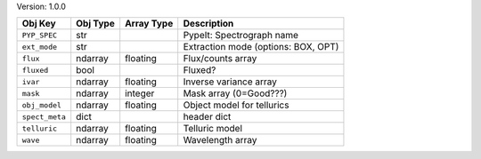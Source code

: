 

Version: 1.0.0

==============  ========  ==========  ===================================
Obj Key         Obj Type  Array Type  Description                        
==============  ========  ==========  ===================================
``PYP_SPEC``    str                   PypeIt: Spectrograph name          
``ext_mode``    str                   Extraction mode (options: BOX, OPT)
``flux``        ndarray   floating    Flux/counts array                  
``fluxed``      bool                  Fluxed?                            
``ivar``        ndarray   floating    Inverse variance array             
``mask``        ndarray   integer     Mask array (0=Good???)             
``obj_model``   ndarray   floating    Object model for tellurics         
``spect_meta``  dict                  header dict                        
``telluric``    ndarray   floating    Telluric model                     
``wave``        ndarray   floating    Wavelength array                   
==============  ========  ==========  ===================================
